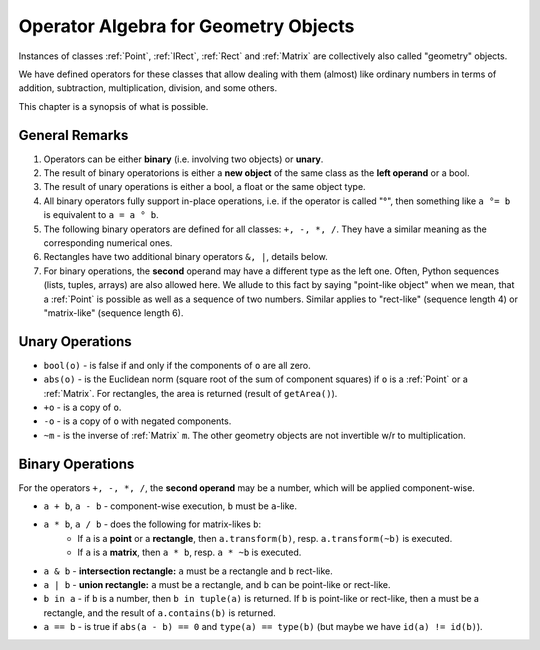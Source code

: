 .. _Algebra:

Operator Algebra for Geometry Objects
======================================
Instances of classes :ref:`Point`, :ref:`IRect`, :ref:`Rect` and :ref:`Matrix` are collectively also called "geometry" objects.

We have defined operators for these classes that allow dealing with them (almost) like ordinary numbers in terms of addition, subtraction, multiplication, division, and some others.

This chapter is a synopsis of what is possible.

General Remarks
-----------------
1. Operators can be either **binary** (i.e. involving two objects) or **unary**.

2. The result of binary operatorions is either a **new object** of the same class as the **left operand** or a bool.

3. The result of unary operations is either a bool, a float or the same object type.

4. All binary operators fully support in-place operations, i.e. if the operator is called "°", then something like ``a °= b`` is equivalent to ``a = a ° b``.

5. The following binary operators are defined for all classes: ``+, -, *, /``. They have a similar meaning as the corresponding numerical ones.

6. Rectangles have two additional binary operators ``&, |``, details below.

7. For binary operations, the **second** operand may have a different type as the left one. Often, Python sequences (lists, tuples, arrays) are also allowed here. We allude to this fact by saying "point-like object" when we mean, that a :ref:`Point` is possible as well as a sequence of two numbers. Similar applies to "rect-like" (sequence length 4) or "matrix-like" (sequence length 6).

Unary Operations
------------------
* ``bool(o)`` - is false if and only if the components of ``o`` are all zero.
* ``abs(o)`` - is the Euclidean norm (square root of the sum of component squares) if ``o`` is a :ref:`Point` or a :ref:`Matrix`. For rectangles, the area is returned (result of ``getArea()``).
* ``+o`` - is a copy of ``o``.
* ``-o`` - is a copy of ``o`` with negated components.
* ``~m`` - is the inverse of :ref:`Matrix` ``m``. The other geometry objects are not invertible w/r to multiplication.

Binary Operations
------------------
For the operators ``+, -, *, /``, the **second operand** may be a number, which will be applied component-wise.

* ``a + b``, ``a - b`` - component-wise execution, ``b`` must be ``a``\ -like.
* ``a * b``, ``a / b`` - does the following for matrix-likes ``b``:
    - If ``a`` is a **point** or a **rectangle**, then ``a.transform(b)``, resp. ``a.transform(~b)`` is executed.
    - If ``a`` is a **matrix**, then ``a * b``, resp. ``a * ~b`` is executed.

* ``a & b`` - **intersection rectangle:** ``a`` must be a rectangle and ``b`` rect-like.
* ``a | b`` - **union rectangle:** ``a`` must be a rectangle, and ``b`` can be point-like or rect-like.
* ``b in a`` - if ``b`` is a number, then ``b in tuple(a)`` is returned. If ``b`` is point-like or rect-like, then ``a`` must be a rectangle, and the result of ``a.contains(b)`` is returned.
* ``a == b`` - is true if ``abs(a - b) == 0`` and ``type(a) == type(b)`` (but maybe we have ``id(a) != id(b)``).